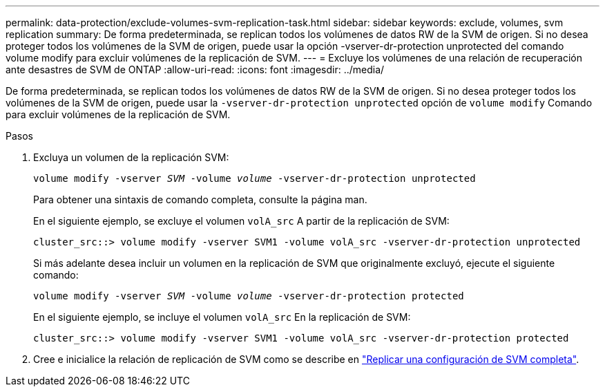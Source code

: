 ---
permalink: data-protection/exclude-volumes-svm-replication-task.html 
sidebar: sidebar 
keywords: exclude, volumes, svm replication 
summary: De forma predeterminada, se replican todos los volúmenes de datos RW de la SVM de origen. Si no desea proteger todos los volúmenes de la SVM de origen, puede usar la opción -vserver-dr-protection unprotected del comando volume modify para excluir volúmenes de la replicación de SVM. 
---
= Excluye los volúmenes de una relación de recuperación ante desastres de SVM de ONTAP
:allow-uri-read: 
:icons: font
:imagesdir: ../media/


[role="lead"]
De forma predeterminada, se replican todos los volúmenes de datos RW de la SVM de origen. Si no desea proteger todos los volúmenes de la SVM de origen, puede usar la `-vserver-dr-protection unprotected` opción de `volume modify` Comando para excluir volúmenes de la replicación de SVM.

.Pasos
. Excluya un volumen de la replicación SVM:
+
`volume modify -vserver _SVM_ -volume _volume_ -vserver-dr-protection unprotected`

+
Para obtener una sintaxis de comando completa, consulte la página man.

+
En el siguiente ejemplo, se excluye el volumen `volA_src` A partir de la replicación de SVM:

+
[listing]
----
cluster_src::> volume modify -vserver SVM1 -volume volA_src -vserver-dr-protection unprotected
----
+
Si más adelante desea incluir un volumen en la replicación de SVM que originalmente excluyó, ejecute el siguiente comando:

+
`volume modify -vserver _SVM_ -volume _volume_ -vserver-dr-protection protected`

+
En el siguiente ejemplo, se incluye el volumen `volA_src` En la replicación de SVM:

+
[listing]
----
cluster_src::> volume modify -vserver SVM1 -volume volA_src -vserver-dr-protection protected
----
. Cree e inicialice la relación de replicación de SVM como se describe en link:replicate-entire-svm-config-task.html["Replicar una configuración de SVM completa"].

